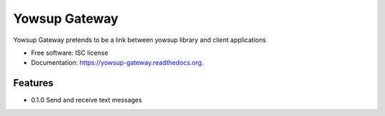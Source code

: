 ===============================
Yowsup Gateway
===============================

.. image:: https://img.shields.io/pypi/v/yowsup-gateway.svg
        :target: https://pypi.python.org/pypi/yowsup-gateway

.. image:: https://img.shields.io/travis/jlmadurga/yowsup-gateway.svg
        :target: https://travis-ci.org/jlmadurga/yowsup-gateway

.. image:: https://readthedocs.org/projects/yowsup-gateway/badge/?version=latest
        :target: https://readthedocs.org/projects/yowsup-gateway/?badge=latest
        :alt: Documentation Status


Yowsup Gateway pretends to be a link between yowsup library and client applications

* Free software: ISC license
* Documentation: https://yowsup-gateway.readthedocs.org.

Features
--------


* 0.1.0 Send and receive text messages


